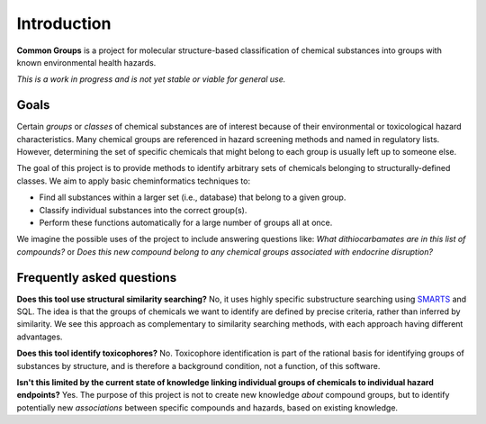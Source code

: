 Introduction
============

**Common Groups** is a project for molecular structure-based classification of
chemical substances into groups with known environmental health hazards.

*This is a work in progress and is not yet stable or viable for general use.*


Goals
-----

Certain *groups* or *classes* of chemical substances are of interest because of
their environmental or toxicological hazard characteristics. Many chemical
groups are referenced in hazard screening methods and named in regulatory
lists.  However, determining the set of specific chemicals that might belong to
each group is usually left up to someone else.

The goal of this project is to provide methods to identify arbitrary sets of
chemicals belonging to structurally-defined classes. We aim to apply basic
cheminformatics techniques to:

-  Find all substances within a larger set (i.e., database) that belong to a
   given group.

-  Classify individual substances into the correct group(s).

-  Perform these functions automatically for a large number of groups all at
   once.

We imagine the possible uses of the project to include answering questions
like: *What dithiocarbamates are in this list of compounds?* or *Does this new
compound belong to any chemical groups associated with endocrine disruption?*


Frequently asked questions
--------------------------

**Does this tool use structural similarity searching?** No, it uses highly
specific substructure searching using `SMARTS`_ and SQL. The idea is that the
groups of chemicals we want to identify are defined by precise criteria, rather
than inferred by similarity. We see this approach as complementary to
similarity searching methods, with each approach having different advantages.

**Does this tool identify toxicophores?** No. Toxicophore identification is
part of the rational basis for identifying groups of substances by structure,
and is therefore a background condition, not a function, of this software.

**Isn't this limited by the current state of knowledge linking individual
groups of chemicals to individual hazard endpoints?** Yes. The purpose of this
project is not to create new knowledge *about* compound groups, but to identify
potentially new *associations* between specific compounds and hazards, based on
existing knowledge.

.. _SMARTS: http://www.daylight.com/dayhtml/doc/theory/theory.smarts.html
